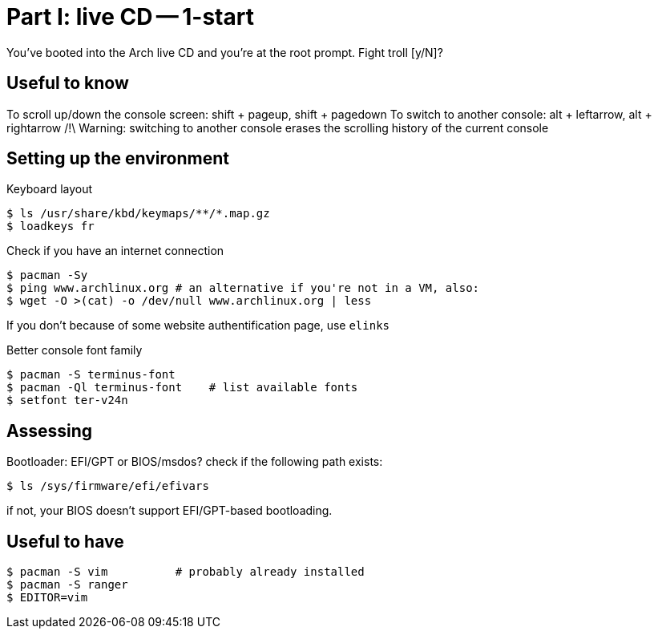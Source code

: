 = Part I: live CD -- 1-start

You've booted into the Arch live CD and you're at the root prompt.
Fight troll [y/N]?

== Useful to know

To scroll up/down the console screen: shift + pageup, shift + pagedown
To switch to another console: alt + leftarrow, alt + rightarrow
/!\ Warning: switching to another console erases the scrolling history of the current console

== Setting up the environment

Keyboard layout
----
$ ls /usr/share/kbd/keymaps/**/*.map.gz
$ loadkeys fr
----
Check if you have an internet connection

    $ pacman -Sy
    $ ping www.archlinux.org # an alternative if you're not in a VM, also:
    $ wget -O >(cat) -o /dev/null www.archlinux.org | less

If you don't because of some website authentification page, use `elinks`

Better console font family

    $ pacman -S terminus-font
    $ pacman -Ql terminus-font    # list available fonts
    $ setfont ter-v24n

== Assessing

Bootloader: EFI/GPT or BIOS/msdos? check if the following path exists:

    $ ls /sys/firmware/efi/efivars

if not, your BIOS doesn't support EFI/GPT-based bootloading.

== Useful to have

    $ pacman -S vim          # probably already installed
    $ pacman -S ranger
    $ EDITOR=vim

